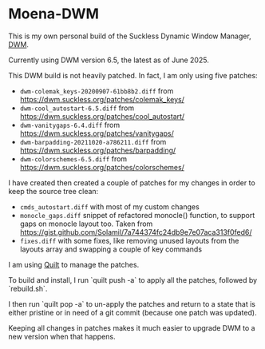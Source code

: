 * Moena-DWM
This is my own personal build of the Suckless Dynamic Window Manager, [[https://dwm.suckless.org/][DWM]].

Currently using DWM version 6.5, the latest as of June 2025.

This DWM build is not heavily patched. In fact, I am only using five patches:

- =dwm-colemak_keys-20200907-61bb8b2.diff= from [[https://dwm.suckless.org/patches/colemak_keys/]]
- =dwm-cool_autostart-6.5.diff= from [[https://dwm.suckless.org/patches/cool_autostart/]]
- =dwm-vanitygaps-6.4.diff= from [[https://dwm.suckless.org/patches/vanitygaps/]]
- =dwm-barpadding-20211020-a786211.diff= from [[https://dwm.suckless.org/patches/barpadding/]]
- =dwm-colorschemes-6.5.diff= from [[https://dwm.suckless.org/patches/colorschemes/]]

I have created then created a couple of patches for my changes in order to keep the source tree clean:

- =cmds_autostart.diff= with most of my custom changes
- =monocle_gaps.diff= snippet of refactored monocle() function, to support gaps on monocle layout too.
  Taken from [[https://gist.github.com/Solamil/7a744374fc24db9e7e07aca313f0fed6/]]
- =fixes.diff= with some fixes, like removing unused layouts from the layouts array and swapping a couple of key commands

I am using [[https://savannah.nongnu.org/projects/quilt][Quilt]] to manage the patches.

To build and install, I run `quilt push -a` to apply all the patches, followed by `rebuild.sh`.

I then run `quilt pop -a` to un-apply the patches and return to a state that is either pristine or in need of a git commit (because one patch was updated).

Keeping all changes in patches makes it much easier to upgrade DWM to a new version when that happens.
